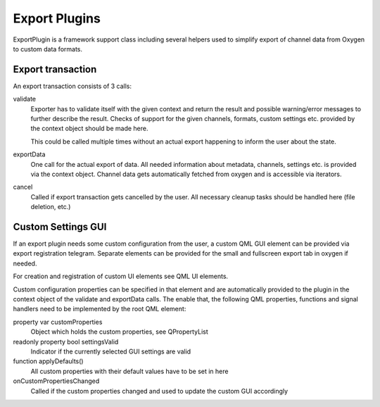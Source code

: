 Export Plugins
==============


ExportPlugin is a framework support class including several helpers used to simplify export of channel data from Oxygen to custom data formats.


Export transaction
------------------

An export transaction consists of 3 calls:

validate
    Exporter has to validate itself with the given context and return the result and possible warning/error messages to further describe the result.
    Checks of support for the given channels, formats, custom settings etc. provided by the context object should be made here.
    
    This could be called multiple times without an actual export happening to inform the user about the state.

exportData
    One call for the actual export of data. All needed information about metadata, channels, settings etc. is provided via the context object. 
    Channel data gets automatically fetched from oxygen and is accessible via iterators.
    
cancel
    Called if export transaction gets cancelled by the user. All necessary cleanup tasks should be handled here (file deletion, etc.)



Custom Settings GUI
-------------------

If an export plugin needs some custom configuration from the user, a custom QML GUI element can be provided via export registration telegram.
Separate elements can be provided for the small and fullscreen export tab in oxygen if needed.

For creation and registration of custom UI elements see QML UI elements.

Custom configuration properties can be specified in that element and are automatically provided to the plugin in the context object of the validate and exportData calls.
The enable that, the following QML properties, functions and signal handlers need to be implemented by the root QML element:

property var customProperties
    Object which holds the custom properties, see QPropertyList
    
readonly property bool settingsValid
    Indicator if the currently selected GUI settings are valid
    
function applyDefaults()
    All custom properties with their default values have to be set in here

onCustomPropertiesChanged
    Called if the custom properties changed and used to update the custom GUI accordingly


